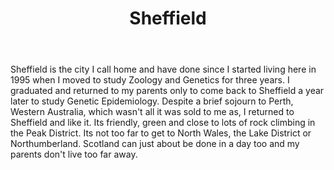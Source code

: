 :PROPERTIES:
:ID:       60bd7406-c4c2-4316-8517-cb9d1cac8f35
:mtime:    20230528221730
:ctime:    20230528221730
:END:
#+TITLE: Sheffield
#+FILETAGS: :sheffield:

Sheffield is the city I call home and have done since I started living here in 1995 when I moved to study Zoology and
Genetics for three years. I graduated and returned to my parents only to come back to Sheffield a year later to study
Genetic Epidemiology. Despite a brief sojourn to Perth, Western Australia, which wasn't all it was sold to me as, I
returned to Sheffield and like it. Its friendly, green and close to lots of rock climbing in the Peak District. Its not
too far to get to North Wales, the Lake District or Northumberland. Scotland can just about be done in a day too and my
parents don't live too far away.
